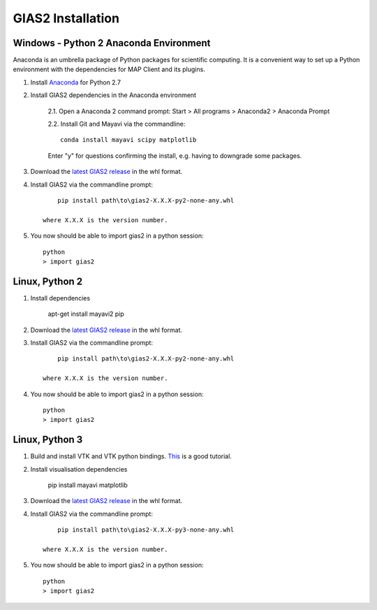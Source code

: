***********************
GIAS2 Installation
***********************

Windows - Python 2 Anaconda Environment
=======================================

Anaconda is an umbrella package of Python packages for scientific computing. It is a convenient way to set up a Python environment with the dependencies for MAP Client and its plugins.

1. Install `Anaconda <https://www.continuum.io/downloads>`_ for Python 2.7
2. Install GIAS2 dependencies in the Anaconda environment
    
    2.1. Open a Anaconda 2 command prompt: Start > All programs > Anaconda2 > Anaconda Prompt
    
    2.2. Install Git and Mayavi via the commandline::
        
        conda install mayavi scipy matplotlib

    Enter "y" for questions confirming the install, e.g. having to downgrade some packages.

3. Download the `latest GIAS2 release <https://bitbucket.org/jangle/gias2/downloads>`_ in the whl format.
4. Install GIAS2 via the commandline prompt::

        pip install path\to\gias2-X.X.X-py2-none-any.whl

    where X.X.X is the version number.

5. You now should be able to import gias2 in a python session::
    
    python
    > import gias2

Linux, Python 2
===============
1. Install dependencies

    apt-get install mayavi2 pip

2. Download the `latest GIAS2 release <https://bitbucket.org/jangle/gias2/downloads>`_ in the whl format.
3. Install GIAS2 via the commandline prompt::

        pip install path\to\gias2-X.X.X-py2-none-any.whl

    where X.X.X is the version number.

4. You now should be able to import gias2 in a python session::
    
    python
    > import gias2

Linux, Python 3
===============
1. Build and install VTK and VTK python bindings. `This <http://ghoshbishakh.github.io/blog/blogpost/2016/07/13/building-vtk-with-python3-wrappers.html>`_ is a good tutorial.

2. Install visualisation dependencies

    pip install mayavi matplotlib

3. Download the `latest GIAS2 release <https://bitbucket.org/jangle/gias2/downloads>`_ in the whl format.
4. Install GIAS2 via the commandline prompt::

        pip install path\to\gias2-X.X.X-py3-none-any.whl

    where X.X.X is the version number.

5. You now should be able to import gias2 in a python session::
    
    python
    > import gias2
    